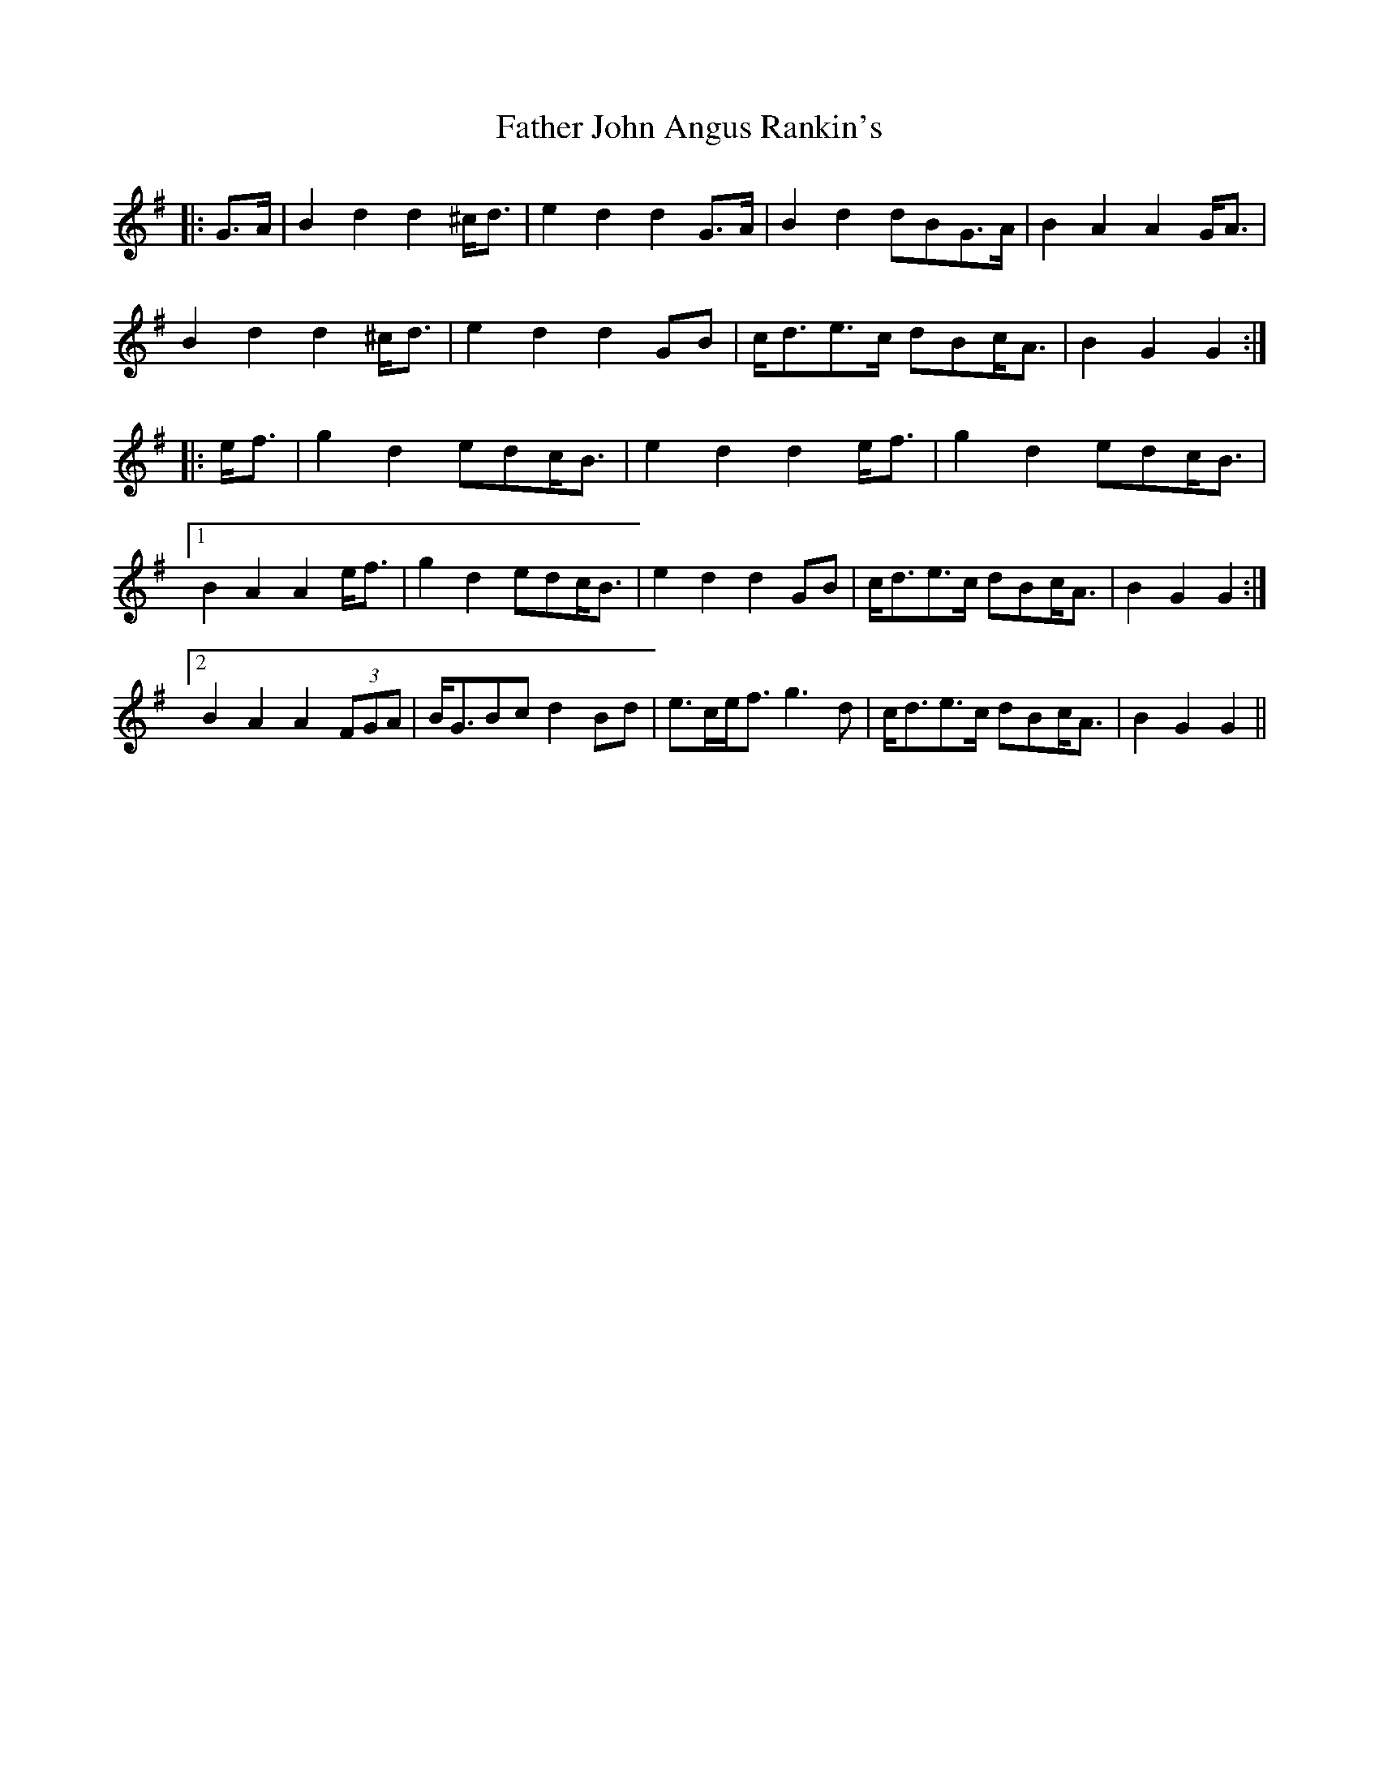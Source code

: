 X: 12716
T: Father John Angus Rankin's
R: march
M: 
K: Gmajor
|:G>A|B2 d2 d2 ^c<d|e2 d2 d2 G>A|B2 d2 dBG>A|B2 A2 A2 G<A|
B2 d2 d2 ^c<d|e2 d2 d2 GB|c<de>c dBc<A|B2 G2 G2:|
|:e<f|g2 d2 edc<B|e2 d2 d2 e<f|g2 d2 edc<B|
[1 B2 A2 A2 e<f|g2 d2 edc<B|e2 d2 d2 GB|c<de>c dBc<A|B2 G2 G2:|
[2 B2 A2 A2 (3FGA|B<GBc d2 Bd|e>ce<f g3 d|c<de>c dBc<A|B2 G2 G2||

